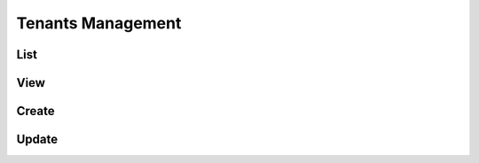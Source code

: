 .. _profile-admin-tenants:

==================
Tenants Management
==================

----
List
----

----
View
----

------
Create
------

------
Update
------
